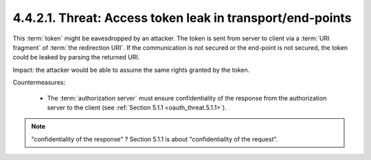 4.4.2.1.  Threat: Access token leak in transport/end-points
~~~~~~~~~~~~~~~~~~~~~~~~~~~~~~~~~~~~~~~~~~~~~~~~~~~~~~~~~~~~~~~

This :term:`token` might be eavesdropped by an attacker.  
The token is sent from server to client via a :term:`URI fragment` of :term:`the redirection URI`.  
If the communication is not secured or the end-point is not secured, 
the token could be leaked by parsing the returned URI.

Impact: 
the attacker would be able to assume the same rights granted by the token.

Countermeasures:

   -  The :term:`authorization server` must ensure confidentiality of 
      the response from the authorization server to the client 
      (see :ref:`Section 5.1.1 <oauth_threat.5.1.1>`).

.. note::

    "confidentiality of the response" ? Section 5.1.1 is about "confidentiality of the request". 


